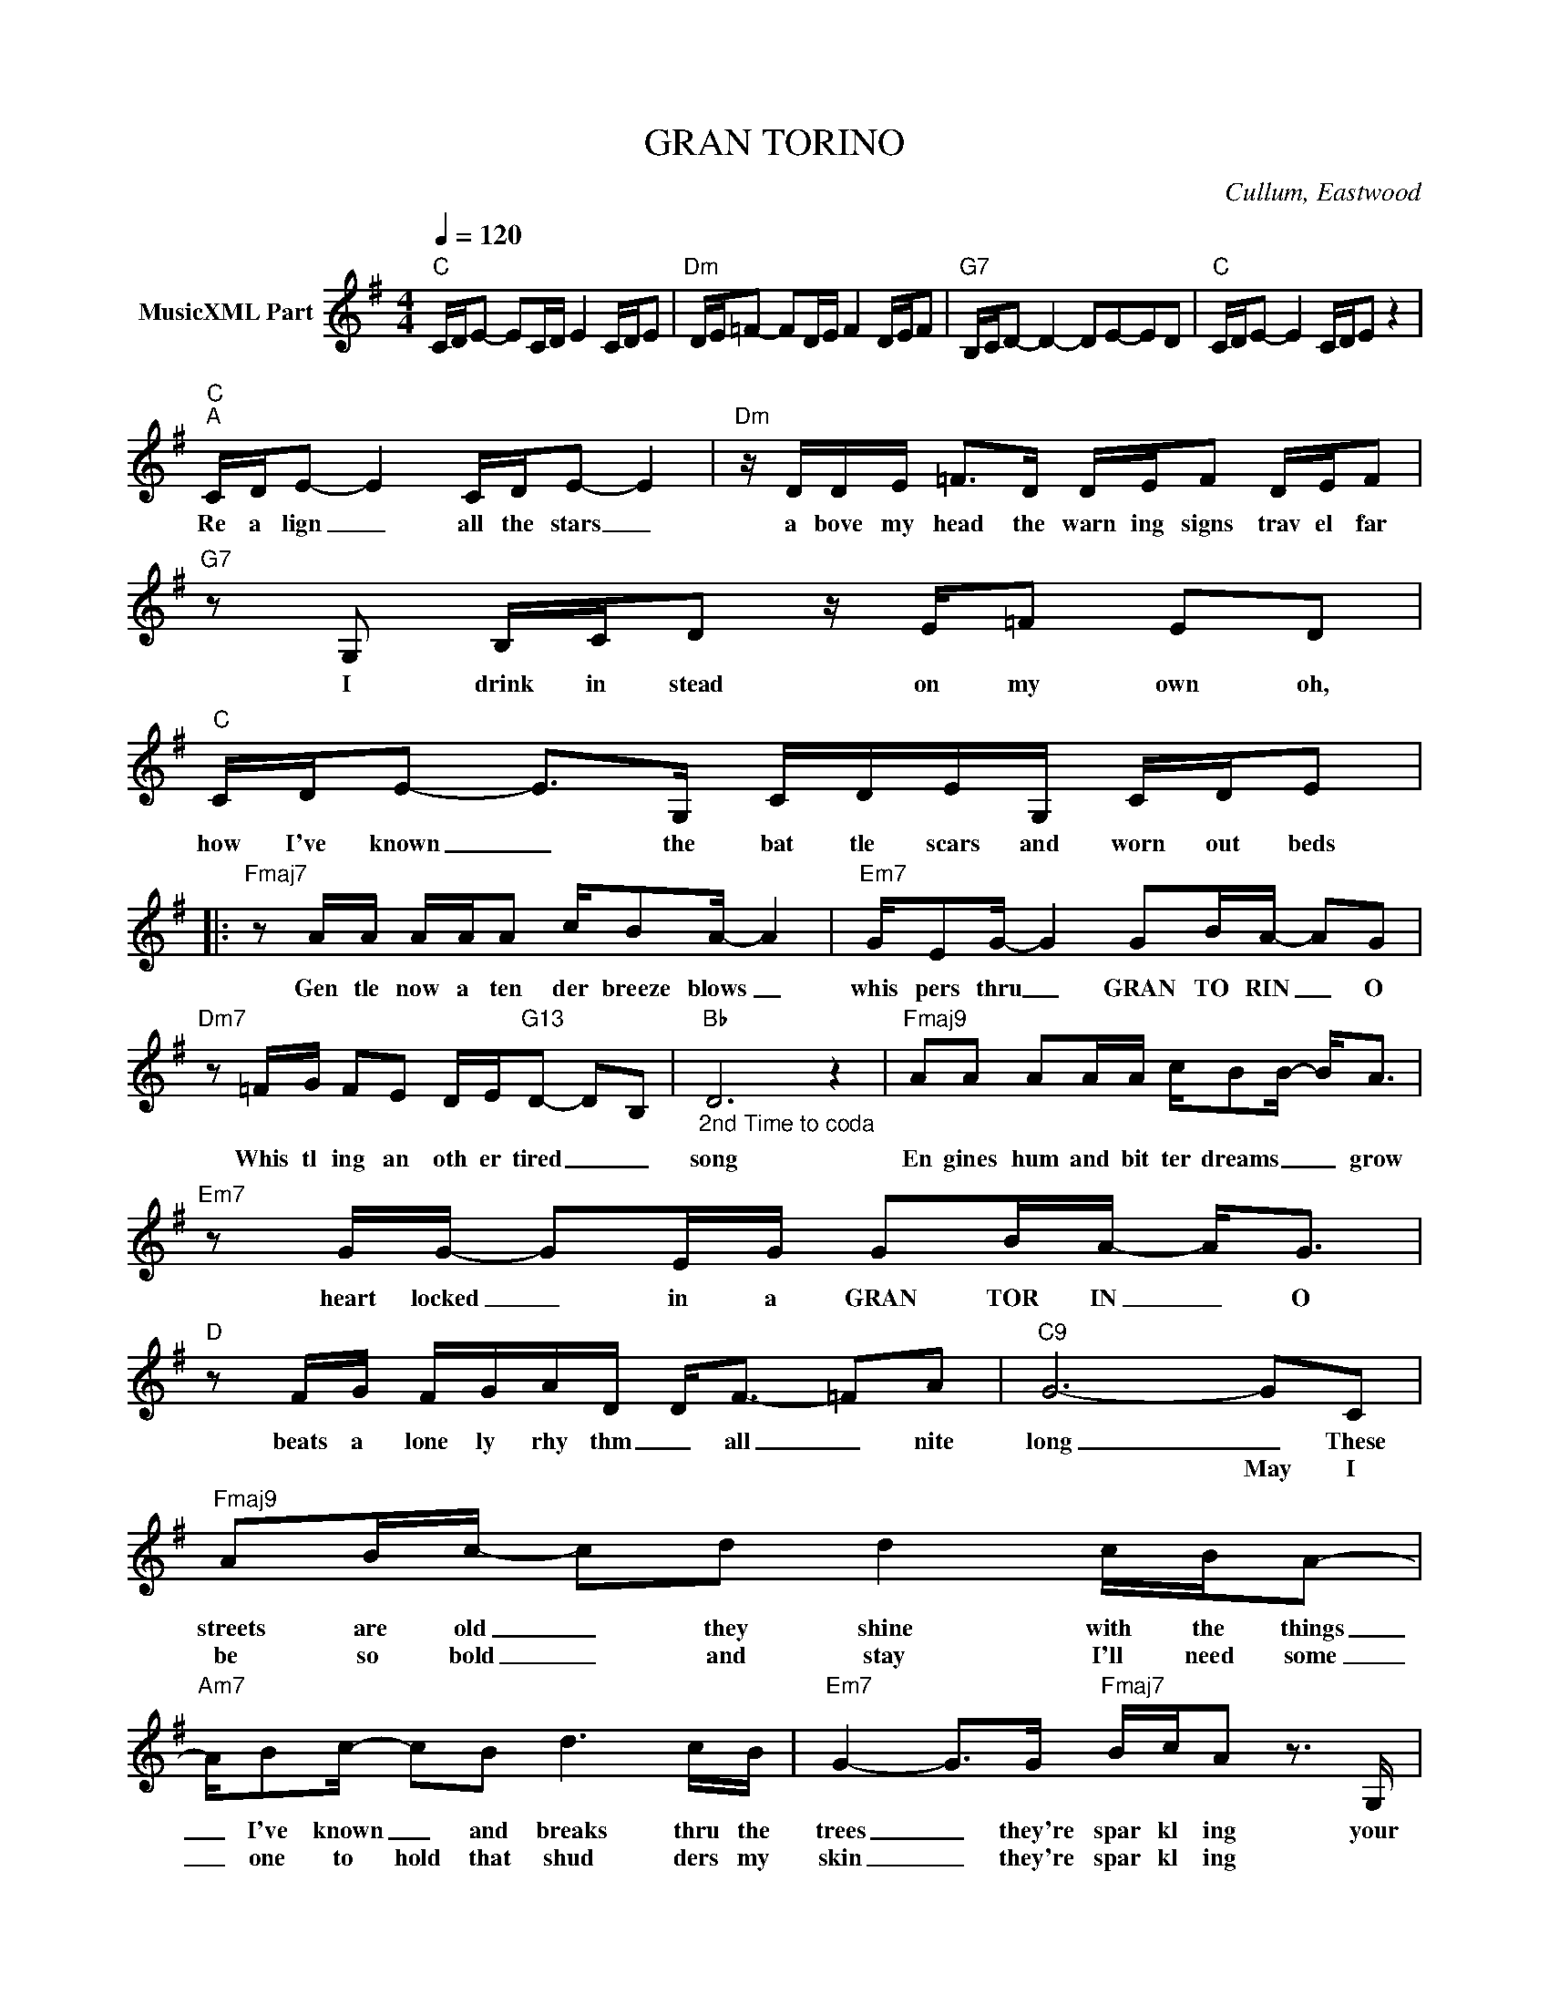 X:1
T:GRAN TORINO
C:Cullum, Eastwood
Z:Creative Commons BY
L:1/16
Q:1/4=120
M:4/4
K:G
V:1 treble nm="MusicXML Part"
%%MIDI program 0
V:1
"C" CDE2- E2CD E4 CDE2 |"Dm" DE=F2- F2DE F4 DEF2 |"G7" B,CD2- D4- D2E2-E2D2 |"C" CDE2- E4 CDE2 z4 | %4
w: ||||
w: ||||
"C""^A" CDE2- E4 CDE2- E4 |"Dm" z DDE =F2>D2 DEF2 DEF2 |"G7" z2 G,2 B,CD2 z E=F2 E2D2 | %7
w: Re a lign _ all the stars _|a bove my head the warn ing signs trav el far|I drink in stead on my own oh,|
w: |||
"C" CDE2- E2>G,2 CDEG, CDE2 |:"Fmaj7" z2 AA AAA2 cB2A- A4 |"Em7" GE2G- G4 G2BA- A2G2 | %10
w: how I've known _ the bat tle scars and worn out beds|Gen tle now a ten der breeze blows _|whis pers thru _ GRAN TO RIN _ O|
w: |||
"Dm7" z2 =FG F2E2 DE"G13"D2- D2B,2 |"Bb""_2nd Time to coda" D12 z4 |"Fmaj9" A2A2 A2AA cB2B- B2<A2 | %13
w: Whis tl ing an oth er tired _ _|song|En gines hum and bit ter dreams _ _ grow|
w: |||
"Em7" z2 GG- G2EG G2BA- A2<G2 |"D" z2 FG FGAD D2<F2- =F2A2 |"C9" G12- G2C2 | %16
w: heart locked _ in a GRAN TOR IN _ O|beats a lone ly rhy thm _ all _ nite|long _ These|
w: ||* May I|
"Fmaj9" A2Bc- c2d2 d4 cBA2- |"Am7" AB2c- c2B2 d6 cB |"Em7" G4- G2>G2"Fmaj7" BcA2 z3 G, | %19
w: streets are old _ they shine with the things|_ I've known _ and breaks thru the|trees _ they're spar kl ing your|
w: be so bold _ and stay I'll need some|_ one to hold that shud ders my|skin _ they're spar kl ing *|
"G9" G2A2=F2G2 E2F2D2E2 |"^2nd Time to A then Coda" C2D2B,2C2 A,2B,2 G,4- |"G7" !fermata!G,16 :| %22
w: world is noth ing more than all the|ti ny things you've left be hind|_|
w: |||
 z8 G,8 |"C" CDE2- E2G,2 CDE2 CDE2 |"Dm" z A,DE =F4 DEFD DEF2 |"Dm7/G" z2 CC D2DE"G7" =F2ED- DC2D | %26
w: So|ten der ly _ your sto ry is noth ing more|than what you see what you've done or will be come|stand ing strong do you be long _ _ in your|
w: ||||
"C" E6 G,2 CDE2- E4 ::"D""^CODA" z2 FG FGAD D2<F2- =F2A2 |"C" G12 z4 :| %29
w: skin? just won der ing _|beats a lone ly rhy thm _ all _ nite|long|
w: |||

